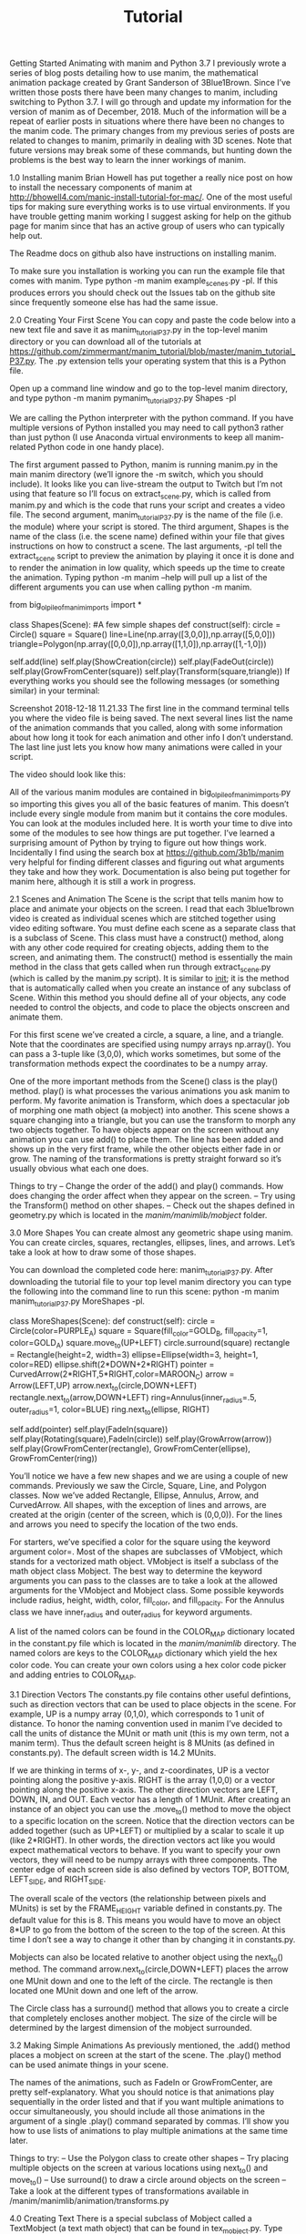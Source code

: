 #+TITLE: Tutorial

Getting Started Animating with manim and Python 3.7
I previously wrote a series of blog posts detailing how to use manim, the mathematical animation package created by Grant Sanderson of 3Blue1Brown. Since I’ve written those posts there have been many changes to manim, including switching to Python 3.7. I will go through and update my information for the version of manim as of December, 2018. Much of the information will be a repeat of earlier posts in situations where there have been no changes to the manim code. The primary changes from my previous series of posts are related to changes to manim, primarily in dealing with 3D scenes. Note that future versions may break some of these commands, but hunting down the problems is the best way to learn the inner workings of manim.

1.0 Installing manim
Brian Howell has put together a really nice post on how to install the necessary components of manim at http://bhowell4.com/manic-install-tutorial-for-mac/.   One of the most useful tips for making sure everything works is to use virtual environments.  If you have trouble getting manim working I suggest asking for help on the github page for manim since that has an active group of users who can typically help out.

The Readme docs on github also have instructions on installing manim.

To make sure you installation is working you can run the example file that comes with manim.  Type python -m manim example_scenes.py -pl.  If this produces errors you should check out the Issues tab on the github site since frequently someone else has had the same issue.

2.0 Creating Your First Scene
You can copy and paste the code below into a new text file and save it as manim_tutorial_P37.py in the top-level manim directory or you can download all of the tutorials at https://github.com/zimmermant/manim_tutorial/blob/master/manim_tutorial_P37.py. The .py extension tells your operating system that this is a Python file.

Open up a  command line window and go to the top-level manim directory, and type python -m manim pymanim_tutorial_P37.py Shapes -pl

We are calling the Python interpreter with the python command.  If you have multiple versions of Python installed you may need to call python3 rather than just python (I use Anaconda virtual environments to keep all manim-related Python code in one handy place).

The first argument passed to Python, manim is running manim.py in the main manim directory (we’ll ignore the -m switch, which you should include). It looks like you can live-stream the output to Twitch but I’m not using that feature so I’ll focus on extract_scene.py, which is called from manim.py and which is the code that runs your script and creates a video file. The second argument, manim_tutorial_P37.py is the name of the file (i.e. the module) where your script is stored. The third argument, Shapes is the name of the class (i.e. the scene name) defined within your file that gives instructions on how to construct a scene. The last arguments, -pl tell the extract_scene script to preview the animation by playing it once it is done and to render the animation in low quality, which speeds up the time to create the animation. Typing python -m manim --help will pull up a list of the different arguments you can use when calling python -m manim.

from big_ol_pile_of_manim_imports import *

class Shapes(Scene):
    #A few simple shapes
    def construct(self):
        circle = Circle()
        square = Square()
        line=Line(np.array([3,0,0]),np.array([5,0,0]))
        triangle=Polygon(np.array([0,0,0]),np.array([1,1,0]),np.array([1,-1,0]))

        self.add(line)
        self.play(ShowCreation(circle))
        self.play(FadeOut(circle))
        self.play(GrowFromCenter(square))
        self.play(Transform(square,triangle))
If everything works you should see the following messages (or something similar) in your terminal:

Screenshot 2018-12-18 11.21.33
The first line in the command terminal tells you where the video file is being saved. The next several lines list the name of the animation commands that you called, along with some information about how long it took for each animation and other info I don’t understand. The last line just lets you know how many animations were called in your script.

The video should look like this:


All of the various manim modules are contained in big_ol_pile_of_manim_imports.py so importing this gives you all of the basic features of manim. This doesn’t include every single module from manim but it contains the core modules. You can look at the modules included here. It is worth your time to dive into some of the modules to see how things are put together. I’ve learned a surprising amount of Python by trying to figure out how things work. Incidentally I find using the search box at https://github.com/3b1b/manim very helpful for finding different classes and figuring out what arguments they take and how they work. Documentation is also being put together for manim here, although it is still a work in progress.

2.1 Scenes and Animation
The Scene is the script that tells manim how to place and animate your objects on the screen. I read that each 3blue1brown video is created as individual scenes which are stitched together using video editing software. You must define each scene as a separate class that is a subclass of Scene. This class must have a construct() method, along with any other code required for creating objects, adding them to the screen, and animating them. The construct() method is essentially the main method in the class that gets called when run through extract_scene.py (which is called by the manim.py script). It is similar to __init__; it is the method that is automatically called when you create an instance of any subclass of Scene. Within this method you should define all of your objects, any code needed to control the objects, and code to place the objects onscreen and animate them.

For this first scene we’ve created a circle, a square, a line, and a triangle. Note that the coordinates are specified using numpy arrays np.array(). You can pass a 3-tuple like (3,0,0), which works sometimes, but some of the transformation methods expect the coordinates to be a numpy array.

One of the more important methods from the Scene() class is the play() method. play() is what processes the various animations you ask manim to perform. My favorite animation is Transform, which does a spectacular job of morphing one math object (a mobject) into another. This scene shows a square changing into a triangle, but you can use the transform to morph any two objects together. To have objects appear on the screen without any animation you can use add() to place them. The line has been added and shows up in the very first frame, while the other objects either fade in or grow. The naming of the transformations is pretty straight forward so it’s usually obvious what each one does.

Things to try
– Change the order of the add() and play() commands. How does changing the order affect when they appear on the screen.
– Try using the Transform() method on other shapes.
– Check out the shapes defined in geometry.py which is located in the /manim/manimlib/mobject/ folder.

3.0 More Shapes
You can create almost any geometric shape using manim. You can create circles, squares, rectangles, ellipses, lines, and arrows. Let’s take a look at how to draw some of those shapes.

You can download the completed code here: manim_tutorial_P37.py. After downloading the tutorial file to your top level manim directory you can type the following into the command line to run this scene: python -m manim manim_tutorial_P37.py MoreShapes -pl.

class MoreShapes(Scene):
    def construct(self):
        circle = Circle(color=PURPLE_A)
        square = Square(fill_color=GOLD_B, fill_opacity=1, color=GOLD_A)
        square.move_to(UP+LEFT)
        circle.surround(square)
        rectangle = Rectangle(height=2, width=3)
        ellipse=Ellipse(width=3, height=1, color=RED)
        ellipse.shift(2*DOWN+2*RIGHT)
        pointer = CurvedArrow(2*RIGHT,5*RIGHT,color=MAROON_C)
        arrow = Arrow(LEFT,UP)
        arrow.next_to(circle,DOWN+LEFT)
        rectangle.next_to(arrow,DOWN+LEFT)
        ring=Annulus(inner_radius=.5, outer_radius=1, color=BLUE)
        ring.next_to(ellipse, RIGHT)

        self.add(pointer)
        self.play(FadeIn(square))
        self.play(Rotating(square),FadeIn(circle))
        self.play(GrowArrow(arrow))
        self.play(GrowFromCenter(rectangle), GrowFromCenter(ellipse), GrowFromCenter(ring))

You’ll notice we have a few new shapes and we are using a couple of new commands. Previously we saw the Circle, Square, Line, and Polygon classes. Now we’ve added Rectangle, Ellipse, Annulus, Arrow, and CurvedArrow. All shapes, with the exception of lines and arrows, are created at the origin (center of the screen, which is (0,0,0)). For the lines and arrows you need to specify the location of the two ends.

For starters, we’ve specified a color for the square using the keyword argument color=. Most of the shapes are subclasses of VMobject, which stands for a vectorized math object. VMobject is itself a subclass of the math object class Mobject. The best way to determine the keyword arguments you can pass to the classes are to take a look at the allowed arguments for the VMobject and Mobject class. Some possible keywords include radius, height, width, color, fill_color, and fill_opacity. For the Annulus class we have inner_radius and outer_radius for keyword arguments.

A list of the named colors can be found in the COLOR_MAP dictionary located in the constant.py file which is located in the /manim/manimlib/ directory. The named colors are keys to the COLOR_MAP dictionary which yield the hex color code. You can create your own colors using a hex color code picker and adding entries to COLOR_MAP.

3.1 Direction Vectors
The constants.py file contains other useful defintions, such as direction vectors that can be used to place objects in the scene. For example, UP is a numpy array (0,1,0), which corresponds to 1 unit of distance. To honor the naming convention used in manim I’ve decided to call the units of distance the MUnit or math unit (this is my own term, not a manim term). Thus the default screen height is 8 MUnits (as defined in constants.py). The default screen width is 14.2 MUnits.

If we are thinking in terms of x-, y-, and z-coordinates, UP is a vector pointing along the positive y-axis. RIGHT is the array (1,0,0) or a vector pointing along the positive x-axis. The other direction vectors are LEFT, DOWN, IN, and OUT. Each vector has a length of 1 MUnit. After creating an instance of an object you can use the .move_to() method to move the object to a specific location on the screen. Notice that the direction vectors can be added together (such as UP+LEFT) or multiplied by a scalar to scale it up (like 2*RIGHT). In other words, the direction vectors act like you would expect mathematical vectors to behave. If you want to specify your own vectors, they will need to be numpy arrays with three components. The center edge of each screen side is also defined by vectors TOP, BOTTOM, LEFT_SIDE, and RIGHT_SIDE.

The overall scale of the vectors (the relationship between pixels and MUnits) is set by the FRAME_HEIGHT variable defined in constants.py. The default value for this is 8. This means you would have to move an object 8*UP to go from the bottom of the screen to the top of the screen. At this time I don’t see a way to change it other than by changing it in constants.py.

Mobjects can also be located relative to another object using the next_to() method. The command arrow.next_to(circle,DOWN+LEFT) places the arrow one MUnit down and one to the left of the circle. The rectangle is then located one MUnit down and one left of the arrow.

The Circle class has a surround() method that allows you to create a circle that completely encloses another mobject. The size of the circle will be determined by the largest dimension of the mobject surrounded.

3.2 Making Simple Animations
As previously mentioned, the .add() method places a mobject on screen at the start of the scene. The .play() method can be used animate things in your scene.

The names of the animations, such as FadeIn or GrowFromCenter, are pretty self-explanatory. What you should notice is that animations play sequentially in the order listed and that if you want multiple animations to occur simultaneously, you should include all those animations in the argument of a single .play() command separated by commas. I’ll show you how to use lists of animations to play multiple animations at the same time later.

Things to try:
– Use the Polygon class to create other shapes
– Try placing multiple objects on the screen at various locations using next_to() and move_to()
– Use surround() to draw a circle around objects on the screen
– Take a look at the different types of transformations available in /manim/manimlib/animation/transforms.py

4.0 Creating Text
There is a special subclass of Mobject called a TextMobject (a text math object) that can be found in tex_mobject.py. Type python -m manim manim_tutorial_P37.py AddingText -pl at the command line. Note that the text looks really fuzzy because we are rending the animations at low quality to speed things up. With a small file like this you could render it at full resolution without taking too much time. To do this, replace -pl with -p (leaving off the low resolution tag).

class AddingText(Scene):
    #Adding text on the screen
    def construct(self):
        my_first_text=TextMobject("Writing with manim is fun")
        second_line=TextMobject("and easy to do!")
        second_line.next_to(my_first_text,DOWN)
        third_line=TextMobject("for me and you!")
        third_line.next_to(my_first_text,DOWN)

        self.add(my_first_text, second_line)
        self.wait(2)
        self.play(Transform(second_line,third_line))
        self.wait(2)
        second_line.shift(3*DOWN)
        self.play(ApplyMethod(my_first_text.shift,3*UP))

To create a textmobject you must pass it a valid string as an argument. Text rendering is based on Latex so you can use many Latex typesetting features; I’ll get into that later. As a subclass of Mobjects, any method such as move_to(), shift(), and next_to() can be used with textmobjects.

The wait() method will prevent the next command for the scene from being executed for the desired number of seconds. The default time is 1 second so calling self.wait() will wait 1 second before executing the next command in your script.

You should notice that, during the animation, the second line jumps down while the top line gently glides up. This has to do with the fact that we applied the shift() method to the second line but we created an animation of the shift to the first line. When animating a mobject() method (like shift(), next_to() or move_to()), the ApplyMethod() animation is needed inside of a play() command. The shift() method by itself moves the mobject while using ApplyMethod() will animate the motion between the starting and ending points. Notice the arguments of ApplyMethod() is a pointer to the method (in this case my_first_text.shift without any parentheses) followed by a comma and then the what you would normally include as the argument to the shift() method. In other words, ApplyMethod(my_first_text.shift,3*UP) will create an animation of shifting my_first_text three MUnits up.

4.1 Changing Text
Try running the AddMoreText scene.

class AddingMoreText(Scene):
    #Playing around with text properties
    def construct(self):
        quote = TextMobject("Imagination is more important than knowledge")
        quote.set_color(RED)
        quote.to_edge(UP)
        quote2 = TextMobject("A person who never made a mistake never tried anything new")
        quote2.set_color(YELLOW)
        author=TextMobject("-Albert Einstein")
        author.scale(0.75)
        author.next_to(quote.get_corner(DOWN+RIGHT),DOWN)

        self.add(quote)
        self.add(author)
        self.wait(2)
        self.play(Transform(quote,quote2),
        ApplyMethod(author.move_to,quote2.get_corner(DOWN+RIGHT)+DOWN+2*LEFT))

        self.play(ApplyMethod(author.scale,1.5))
        author.match_color(quote2)
        self.play(FadeOut(quote))
Here we see how to change the color of text using set_color(). This uses the same colors discussed in relation to drawing geometric shapes, many of which are defined in the COLOR_MAP dictionary in constants.py. In addition to setting the color, you can also match the color to another object. In the second to last line of code above we use match_color() to change the color of the author to match quote2.

You can change the size of text using scale(). This method scales the mobject up by the numerical factor given. Thus scale(2) will double the size of a mobject while scale(0.3) will shrink the mobject down to 30% of its current size.

You can align mobjects with the center of the edge of the screen by telling to_edge() whether you want the object to be UP, DOWN, LEFT, or RIGHT. You can also use to_corner(), in which case you need to combine two directions such as UP+LEFT to indicate the corner.

Each mobject has a bounding box that indicates the outermost edges of the mobject and you can get the coordinates of the corners of this bounding box using get_corner() and specifying a direction. Thus get_corner(DOWN+LEFT) will return the location of the lower left corner of a mobject. In our example we find the lower right corner of quote and place the author one unit down from that point. Later we move the author down and slightly left of quote2.

An important thing to note is that the Transform() animation still leaves the mobject quote on the screen but has just changed its display text and properties to be those of quote2. This is why FadeOut() refers to quote and not quote2. However, the corner of quote is where it was originally, which is why we have to find the corner of quote2 to move author to the correct location. Keep in mind that when you use Tranform, properties of the mobects involved might not be what you think they are so user beware.

Another useful piece of information is that the scale() method changes the size of the objects as it currently is.  In other words, using scale(.5) followed by scale(.25) results in an object that is

0.5*0.25 = 0.125
times the original size and not

0.25
as you might think.

Things to try:
– Compare using .shift(), next_to(), and move_to() to applying them with the ApplyMethod() method
– Try using the to_corner() method
– Check out COLOR_MAP in the constants.py file and change the color of the text

4.2 Rotating and Highlighting Text
The following code will demonstrate how to rotate text and give it some pizzazz. Go ahead and run python -m manim manim_tutorial_P37.py RotateAndHighlight -p

class RotateAndHighlight(Scene):
    #Rotation of text and highlighting with surrounding geometries
    def construct(self):
        square=Square(side_length=5,fill_color=YELLOW, fill_opacity=1)
        label=TextMobject("Text at an angle")
        label.bg=BackgroundRectangle(label,fill_opacity=1)
        label_group=VGroup(label.bg,label)  #Order matters
        label_group.rotate(TAU/8)
        label2=TextMobject("Boxed text",color=BLACK)
        label2.bg=SurroundingRectangle(label2,color=BLUE,fill_color=RED, fill_opacity=.5)
        label2_group=VGroup(label2,label2.bg)
        label2_group.next_to(label_group,DOWN)
        label3=TextMobject("Rainbow")
        label3.scale(2)
        label3.set_color_by_gradient(RED, ORANGE, YELLOW, GREEN, BLUE, PURPLE)
        label3.to_edge(DOWN)

        self.add(square)
        self.play(FadeIn(label_group))
        self.play(FadeIn(label2_group))
        self.play(FadeIn(label3))

We’ve added a square in the background to show what BackgroundRectangle does. Note that the opacity of the fill color defaults to zero so if you don’t define the fill_opacity you only see the edges of the square. To create a background rectangle you need to specify the textmobject to apply this method to, as well as the opacity. You can’t change the color background to anything but black.

The VGroup class allows you to combine multiple mobjects into a single vectorized math object. This allows you to apply any VMobject methods to the all elements of the group. You are still able change properties of the original mobjects after they are added to a group. In other words, the original mobjects are not destroyed, the vmobject is just a higher level grouping of the mobjects. By grouping the text and the background rectangle we can then use rotate() to change the orientation of both objects together. Note that TAU is equal to

2 \pi
(see the Tau Manifesto, which makes some interesting points).

The next_to() method can be thought of as a shift relative to some other object so label2_group.next_to(label_group,DOWN) places label2_group shifted down one unit from label1_group (remember that the unit of distance is set by the FRAME_HEIGHT variable in constants.py and the default screen height is 8 units).

You can create a a color gradient using set_color_by_gradient(). Pass the method any number of colors, separated by commas.

Things to play with
– Try changing the fill opacity for both the square and the background rectangle
– Try rotating the background rectangle separately from the the text
– Change the color of label2 to see how it affects the readability of the text
– Change the colors of “Rainbow”
– Place the “Rainbow” text on a different edge of the screen.

5.0 Mathematical Equations
A math animation package wouldn’t be much use if you couldn’t include nice looking equations. The best way I know of to typeset equations is using LaTeX (

\LaTeX
) , which manim makes use of. If you’d like to learn more about typesetting with LaTeX I’d recommend the tutorials at ShareLaTeX for a basic intro, but you don’t need to know much about LaTeX to use manim. You can find a list of commonly used symbols here, which is about all you need to know for manim.

Use manim to run the following scene from the tutorial file to see the following scene:

class BasicEquations(Scene):
    #A short script showing how to use Latex commands
    def construct(self):
        eq1=TextMobject("$\\vec{X}_0 \\cdot \\vec{Y}_1 = 3$")
        eq1.shift(2*UP)
        eq2=TexMobject(r"\vec{F}_{net} = \sum_i \vec{F}_i")
        eq2.shift(2*DOWN)

        self.play(Write(eq1))
        self.play(Write(eq2))

In LaTeX you normally enclose an equation with dollar signs $$ to denote an equation and that works here as well. The main difference is that, due to how manim parses the text, an extra backslash must be included in front of all LaTeX commands. For instance Greek letters can be created in LaTeX by typing out the name of the letter preceded by a backslash; lower case alpha

\alpha
would be $\alpha$, the angle theta

\theta
would be $\theta$. In manim, however, a double backslash is needed so

\alpha
would be $\\alpha$ and

\theta
would be written as $\\theta$.

David Bieber pointed out in a comment that you can use the raw string literal flag in front of the quote symbol, which removes the need for the double-slashes before Latex symbols. Instead of typing out eq2=TexMobject("\\vec{F}_{net} = \\sum_i \\vec{F}_i") you can put the letter r in front of the opening quotes and remove the double-slashes so eq2=TexMobject(r"\vec{F}_{net} = \sum_i \vec{F}_i"). This makes the code more readable and makes it much easier for those of us who normally type Latex. Going forward I will use the raw tag r rather than double-slashes.

You can place a vector arrow over a variable such as

\vec{A}
using \vec{A} (remember you either need to use double-slashes or use the raw string literal tag r). Whatever you place inside the brackets will show up on screen with an arrow over it. Subscripts are denoted by the underscore so

\vec{X}_0
would be written as $\vec{X}_0$. If the subscript consists of more than a single character you can enclose the subscript in brackets. Thus

\vec{F}_{net}
in manim would be $\vec{F}_{net}$.

It can get tedious having to always include the dollar signs so the TexMobject class (which is different than a TextMobject – notice the missing ‘t’ in the middle of the class name) assumes all strings are Latex strings. TEX (

\TeX
) is the typesetting language that LaTeX is based on so I assume TexMobject is named for TEX. The main difference between TextMobject() and TexMobject is the text math object assumes everything is plain text unless you specify an equation with dollar signs while the Tex math object assumes everything is an equation unless you specify something is plain text using \\text{}.

When mobjects of any sort are created the default position seems to be the center of the screen. Once created you can use shift() or move_to() to change the location of the mobjects. For this example above I’ve moved the equations either two MUnits up or two MUnits down (remember that the MUnit or math unit is what I call the measure of length inside manim). Since the screen height is set to a default of 8 MUnits, a 2 MUnit shift corresponds to about a quarter of the screen height.

The Write() method, which is a sublcass of ShowCreation(), takes a TextMobject or TexMobject and animates writing the text on the screen. You can also pass a string to Write() and it will create the TextMobject for you. Write() needs to be inside of play() in order to animate it.

5.1 Coloring Equations
class ColoringEquations(Scene):
    #Grouping and coloring parts of equations
    def construct(self):
        line1=TexMobject(r"\text{The vector } \vec{F}_{net} \text{ is the net }",r"\text{force }",r"\text{on object of mass }")
        line1.set_color_by_tex("force", BLUE)
        line2=TexMobject("m", "\\text{ and acceleration }", "\\vec{a}", ".  ")
        line2.set_color_by_tex_to_color_map({
            "m": YELLOW,
            "{a}": RED
        })
        sentence=VGroup(line1,line2)
        sentence.arrange_submobjects(DOWN, buff=MED_LARGE_BUFF)
        self.play(Write(sentence))

For this example we have broken our text into blocks of plain text and equations. This allows us to color parts of the text or equations using either set_color_by_tex() or set_color_by_tex_to_color_map(). For example, the reason the first sentence is broken up into three parts is so the word force can be colored blue. As far as I can tell there isn’t an easy way in manim to make changes to part of a string. While you could use slicing of a string, I’m following the convention that Grant Sanderson uses and breaking up text into a list of strings.

The set_color_by_tex() method takes the individual string you want colors and the color as arguments. It looks like you only have to specify part of a string to match but the entire string gets colored. For instance, if we type in line1.set_color_by_tex("F",BLUE), the only place a capital F occurs is in the force variable so the first part of this line is blue. If instead we try line1.set_color_by_tex("e",BLUE), the letter e appears in several places in line1 so the entire line ends up blue. If you want to change the color of multiple elements within a list of texmobjects you can use set_color_by_tex_to_color_map() and a dictionary. The key for the dictionary should be the text we want colored (or a unique part of the string) and the value should be the desired color.

Notice that, since we are using a texmobject and not a textmobject, we have to enclose plain text in the LaTeX command \\text{}. If you don’t do this the text is assumed to be part of an equation so the font and spacing are of the text looks funny. Thus “the net force on object of mass” would look like

the net force on object of mass
. The equation environment doesn’t recognize spaces between words, uses a different font, and spaces the letters differently than normal text.

By grouping the two lines together with VGroup(), we can use the arrange_submobjects() method to space out the two lines. The first argument is the direction you want the objects spaced out and buff is the buffer distance between the mobjects. There are several default buffer distances defined in constants.py but you can also a single number. The smallest default buffer is SMALL_BUFF=0.1 and the largest is LARGE_BUFF=1. Although I didn’t dive into the code, I think the way the buffers work is as a multiplicative factor of one of the main directional vectors (e.g. UP, DOWN, LEFT, RIGHT) so that specifying SMALL_BUFF and LEFT would be equivalent to

0.1*(-1,0,0) = (-0.1,0,0)
.

Things to try:
– Create your own equations using the symbols here.
– Try changing the colors of different parts of the equations
– Use set_color_by_tex and match only a part of a full string to see how the entire string is changed
– Write out a sentence as a single string and then use slicing to create texmobjects

6.0 Aligning Text and Using Braces
Let’s look at how to use braces to visually group equations or text together but also how to align text elements. We will first write a program to align elements of two equations but in a somewhat clunky fashion; this is not the most elegant way to accomplish this task. After looking at this first version we will rewrite the code in a more concise fashion that lines everything up even better.

You can find the following code in the manim tutorial file.

class UsingBraces(Scene):
    #Using braces to group text together
    def construct(self):
        eq1A = TextMobject("4x + 3y")
        eq1B = TextMobject("=")
        eq1C = TextMobject("0")
        eq2A = TextMobject("5x -2y")
        eq2B = TextMobject("=")
        eq2C = TextMobject("3")
        eq1B.next_to(eq1A,RIGHT)
        eq1C.next_to(eq1B,RIGHT)
        eq2A.shift(DOWN)
        eq2B.shift(DOWN)
        eq2C.shift(DOWN)
        eq2A.align_to(eq1A,LEFT)
        eq2B.align_to(eq1B,LEFT)
        eq2C.align_to(eq1C,LEFT)

        eq_group=VGroup(eq1A,eq2A)
        braces=Brace(eq_group,LEFT)
        eq_text = braces.get_text("A pair of equations")

        self.add(eq1A, eq1B, eq1C)
        self.add(eq2A, eq2B, eq2C)
        self.play(GrowFromCenter(braces),Write(eq_text))
To line up parts of the equations on screen we use next_to() and align_to(). For this example we’ve broken the equation into smaller parts and then used next_to() to place the subparts of each equation next to each other and then align_to() to line up the left side of each part of the equation. You can also use UP, DOWN, and RIGHT to align different edges of the mobjects.

We’ve also added a brace to show how to visually group a set of equations. In order to use the braces we must use VGroup() to combine the equations. When we instantiate the braces the first argument is the group and the second argument is where the braces are located relative to the grouping. You can set the text next to the braces using get_text() (this is a little confusing naming because you are setting the text, not getting it). This method does not draw the text on the screen, it is only used to set the location of the text relative to the braces so you will still need to add the text to the screen.

class UsingBracesConcise(Scene):
    #A more concise block of code with all columns aligned
    def construct(self):
        eq1_text=["4","x","+","3","y","=","0"]
        eq2_text=["5","x","-","2","y","=","3"]
        eq1_mob=TexMobject(*eq1_text)
        eq2_mob=TexMobject(*eq2_text)
        eq1_mob.set_color_by_tex_to_color_map({
            "x":RED_B,
            "y":GREEN_C
            })
        eq2_mob.set_color_by_tex_to_color_map({
            "x":RED_B,
            "y":GREEN_C
            })
        for i,item in enumerate(eq2_mob):
            item.align_to(eq1_mob[i],LEFT)
        eq1=VGroup(*eq1_mob)
        eq2=VGroup(*eq2_mob)
        eq2.shift(DOWN)
        eq_group=VGroup(eq1,eq2)
        braces=Brace(eq_group,LEFT)
        eq_text = braces.get_text("A pair of equations")

        self.play(Write(eq1),Write(eq2))
        self.play(GrowFromCenter(braces),Write(eq_text))

Here is a (somewhat) more concise version of the previous code. Each equation is written out as a list with each part of the equation as a separate string. This allows more control over the vertical alignment of the parts of the two equations. Inside the for loop we use align_to() to line up the left edge of the elements in eq1 and eq2.

Notice that when creating the texmobjects that we passed the variable name of the list with an asterisk in front of it eq1_mob=TexMobject(*eq1_text). The asterisk is a Python command to unpack the list and treat the argument as a comma-separated list. Thus eq1_mob=TexMobject(*eq1_text) is identical to eq1_mob=TexMobject("4","x","+","3","y","=","0").

Things to try:
– Arrange the equations on the screen
– Add some shapes around your equations.

7.0 Graphing Functions
The easiest way to plot functions is to base your scene class on the GraphScene(). The scene creates a set of axes and has methods for creating graphs. One thing that confused me a little at first is that the axes belong to your scene class so you will need to use self to access the methods related to the axes. This caused me a few issues when I started out.

We will start off by looking at how to create the axes and graphs but we will come back to look at the CONFIG{} dictionary, which is used frequently in manim for initializing many of the class variables.

class PlotFunctions(GraphScene):
    CONFIG = {
        "x_min" : -10,
        "x_max" : 10.3,
        "y_min" : -1.5,
        "y_max" : 1.5,
        "graph_origin" : ORIGIN ,
        "function_color" : RED ,
        "axes_color" : GREEN,
        "x_labeled_nums" :range(-10,12,2),
    }
    def construct(self):
        self.setup_axes(animate=True)
        func_graph=self.get_graph(self.func_to_graph,self.function_color)
        func_graph2=self.get_graph(self.func_to_graph2)
        vert_line = self.get_vertical_line_to_graph(TAU,func_graph,color=YELLOW)
        graph_lab = self.get_graph_label(func_graph, label = "\\cos(x)")
        graph_lab2=self.get_graph_label(func_graph2,label = "\\sin(x)", x_val=-10, direction=UP/2)
        two_pi = TexMobject("x = 2 \\pi")
        label_coord = self.input_to_graph_point(TAU,func_graph)
        two_pi.next_to(label_coord,RIGHT+UP)

        self.play(ShowCreation(func_graph),ShowCreation(func_graph2))
        self.play(ShowCreation(vert_line), ShowCreation(graph_lab), ShowCreation(graph_lab2),ShowCreation(two_pi))

    def func_to_graph(self,x):
        return np.cos(x)

    def func_to_graph2(self,x):
        return np.sin(x)

Under the construct method, the first line is self.setup_axes() which will create a set of axes on screen. With the exception of whether the creation is animated or not, all other variables for the axes are set using CONFIG{}, which I’ll explain in a bit. The default values for the GraphScene() (which are located in graph_scene.py) are shown below:

CONFIG = {
    "x_min": -1,
    "x_max": 10,
    "x_axis_width": 9,
    "x_tick_frequency": 1,
    "x_leftmost_tick": None, # Change if different from x_min
    "x_labeled_nums": None,
    "x_axis_label": "$x$",
    "y_min": -1,
    "y_max": 10,
    "y_axis_height": 6,
    "y_tick_frequency": 1,
    "y_bottom_tick": None, # Change if different from y_min
    "y_labeled_nums": None,
    "y_axis_label": "$y$",
    "axes_color": GREY,
    "graph_origin": 2.5 * DOWN + 4 * LEFT,
    "exclude_zero_label": True,
    "num_graph_anchor_points": 25,
    "default_graph_colors": [BLUE, GREEN, YELLOW],
    "default_derivative_color": GREEN,
    "default_input_color": YELLOW,
    "default_riemann_start_color": BLUE,
    "default_riemann_end_color": GREEN,
    "area_opacity": 0.8,
    "num_rects": 50,
}
With our example we have changed x_min, x_max, y_min, y_max, graph_origin, axes_color, and x_labeled_num. The values assigned in our class take priority over values set by the parent class. Every value that we don’t change is automatically assigned the value defined in the parent class. The x_labeled_num property takes a list of numbers for labels along the x-axis. We’ve used range(-10,12,2) to generate a list of values from -10 to +10 in steps of 2. One issue I’ve noted with the y-axis is that setting the min values along either axis to numbers that are not integer multiples of 0.5 results in the tick marks along that axis not being symmetric about zero (e.g. try y_min = -1.2). I’m not sure what that is about but it isn’t a problem if you stick to integer multiples of 0.5 you don’t have any problems.

Once you have the axes set up you can use self.get_graph() to graph a function. The argument of get_graph() needs to be a pointer to a function, rather than a call to the function itself. In other words, since one of my functions is func_to_graph() I should use self.get_graph(func_to_graph) without any parentheses after func_to_graph.

Rather than defining separate functions for graphing we could use lambda functions. For example, if I define self.func = lambda x: np.cos(x) and then use self.get_graph(self.func) I will get the same result.

With get_graph() you do need to explicitly pass arguments rather than using CONFIG{}. The possible arguments, in addition to the function to graph, are color, x_min, and x_max. If you don’t specify a color GraphScene will cylce through BLUE, GREEN, and YELLOW for successive graphs. Since I didn’t specify a color for my second graph it was automatically assigned the first color, BLUE.

There is a handy method to draw a vertical line from the x-axis to the graph called get_vertical_line_to_graph(). I love that the method naming convention is descriptive enough that you can see what each method does at a glance. Good job, Grant! The arguments for get_vertical_line_to_graph() are the x-value where you want the line and the particular graph you want the line drawn to. Note that get_vertical_line_to_graph() is a method of the GraphScene and not the graph or axes so it is called with self.get_vertical_line_to_graph().

You can label graphs using get_graph_label() to set the text associated with the graph. This is similar to the get_text() method of the Braces() class in that it creates a texmobject at a specific location but does not draw it on the screen; you need to add or play to show the label. The arguments for get_graph_label() are the particular graph you want to add a label to and the text for the label. If you don’t specify an x-value and/or direction the label is placed at the end of the graph. The direction specifies where, relative to the x_value you want the label placed.

There are several other methods associated with the GraphScene() that are worth looking at, but I found the input_to_graph_point() to be very helpful. By specifying an x-value on the graph, this method will return the coordinate on the screen where that graph point lies. This is handy if you want to place some text or other mobject to call out a particular point on a graph.

7.1 The CONFIG{} Dictionary
Whenever a scene or mobject are created a method called digest_config() gets called. This method starts with the class you defined and looks for a dictionary called self.CONFIG and compiles a list of all entries in the dictionary. It then goes to the parent class and looks for self.CONFIG there and adds those entries. If the method comes across keys that have already been found, it ignores the values from the parent class. digest_config() keeps traveling up the hierarchy to the top parent class, with is Container(). Each entry in this dictionary is then assigned a class variable based on the key and value. Thus the dictionary entry "x_min" : -1 becomes self.x_min = -1 and so on. Each dictionary entry becomes a class variable that can be accessed by the methods within the class. Understanding all of the CONFIG{} entries for a class is crucial to getting the most out of manim. For example, GraphScene() has the following CONFIG{} entries:

class GraphScene(Scene):
    CONFIG = {
        "x_min": -1,
        "x_max": 10,
        "x_axis_width": 9,
        "x_tick_frequency": 1,
        "x_leftmost_tick": None, # Change if different from x_min
        "x_labeled_nums": None,
        "x_axis_label": "$x$",
        "y_min": -1,
        "y_max": 10,
        "y_axis_height": 6,
        "y_tick_frequency": 1,
        "y_bottom_tick": None, # Change if different from y_min
        "y_labeled_nums": None,
        "y_axis_label": "$y$",
        "axes_color": GREY,
        "graph_origin": 2.5 * DOWN + 4 * LEFT,
        "exclude_zero_label": True,
        "num_graph_anchor_points": 25,
        "default_graph_colors": [BLUE, GREEN, YELLOW],
        "default_derivative_color": GREEN,
        "default_input_color": YELLOW,
        "default_riemann_start_color": BLUE,
        "default_riemann_end_color": GREEN,
        "area_opacity": 0.8,
        "num_rects": 50,
    }
The parent class for GraphScene() (found in the scene.py file) has the following dictionary:

class Scene(Container):
    CONFIG = {
        "camera_class": Camera,
        "camera_config": {},
        "frame_duration": LOW_QUALITY_FRAME_DURATION,
        "construct_args": [],
        "skip_animations": False,
        "ignore_waits": False,
        "write_to_movie": False,
        "save_frames": False,
        "save_pngs": False,
        "pngs_mode": "RGBA",
        "movie_file_extension": ".mp4",
        "name": None,
        "always_continually_update": False,
        "random_seed": 0,
        "start_at_animation_number": None,
        "end_at_animation_number": None,
        "livestreaming": False,
        "to_twitch": False,
        "twitch_key": None,
    }
Container(), the parent to Scene as well as Mobject, has no CONFIG{} entries.

When talking about mobjects, the list of CONFIG{} entries can get a little long. I won’t go into those right now but it is worth you time to take a look at the hierarchy of some of the mobject subclasses to see what all the properties you can control are.

8.0 More Graphing
Let’s take a deeper dive into some of the graphing features in manim.

class ExampleApproximation(GraphScene):
    CONFIG = {
        "function" : lambda x : np.cos(x),
        "function_color" : BLUE,
        "taylor" : [lambda x: 1, lambda x: 1-x**2/2, lambda x: 1-x**2/math.factorial(2)+x**4/math.factorial(4), lambda x: 1-x**2/2+x**4/math.factorial(4)-x**6/math.factorial(6),
        lambda x: 1-x**2/math.factorial(2)+x**4/math.factorial(4)-x**6/math.factorial(6)+x**8/math.factorial(8), lambda x: 1-x**2/math.factorial(2)+x**4/math.factorial(4)-x**6/math.factorial(6)+x**8/math.factorial(8) - x**10/math.factorial(10)],
        "center_point" : 0,
        "approximation_color" : GREEN,
        "x_min" : -10,
        "x_max" : 10,
        "y_min" : -1,
        "y_max" : 1,
        "graph_origin" : ORIGIN ,
        "x_labeled_nums" :range(-10,12,2),

    }
    def construct(self):
        self.setup_axes(animate=True)
        func_graph = self.get_graph(
            self.function,
            self.function_color,
        )
        approx_graphs = [
            self.get_graph(
                f,
                self.approximation_color
            )
            for f in self.taylor
        ]

        term_num = [
            TexMobject("n = " + str(n),aligned_edge=TOP)
            for n in range(0,8)]
        #[t.to_edge(BOTTOM,buff=SMALL_BUFF) for t in term_num]


        #term = TexMobject("")
        #term.to_edge(BOTTOM,buff=SMALL_BUFF)
        term = VectorizedPoint(3*DOWN)

        approx_graph = VectorizedPoint(
            self.input_to_graph_point(self.center_point, func_graph)
        )

        self.play(
            ShowCreation(func_graph),
        )
        for n,graph in enumerate(approx_graphs):
            self.play(
                Transform(approx_graph, graph, run_time = 2),
                Transform(term,term_num[n])
            )
            self.wait()

I wanted to demonstrate how adding higher terms in a Taylor expansion results in better and better agreement with a function. This is similar to what
shinigamiphoenix posted here.

The functions to plot are defined as lambda functions in the CONFIG{} dictionary. As previously mentioned, manim processes all elements in CONFIG{} and turns the dictionary entries into class variables with the key as the variable name. Thus "function" can be accessed within my class by calling self.function and "taylor" can be called with self.taylor. If you aren’t familiar with lambda functions, check out this post at Python Conquers the Universe.

We create a list of graphs using get_graph() and a list comprehension. You can find a nice tutorial on list comprehensions over at datacamp.com. It was only after reading this tutorial that I made the connection between list comprehensions and mathematical notation for definitions of sets (e.g. the set of positive real numbers is {

x | x \in
  R and

x > 0
} or the set of even numbers which is {

x | x \in
  I and

x\ mod(2) = 0
}), which made list comprehensions click for me. For each item in the list self.taylor, a graph is created with color self.approximation_color. We also created a list of TexMobjects to indicate which order of terms are included from the Taylor expansion using a list comprehension.

Since we are going to do successive transformations from a list, it helps to have a blank placeholder on the screen. term and approx_graph are VectorizedPoint instances, which are mobjects that don’t display anything on screen. This way we can put the placeholders on the screen without anything appearing, and then transform those mobjects into either the graph or the TexMobjects.

The enumerate() command is a useful tool that iterates over a list and also returns the index of the item returned. Thus for n,graph in enumerate(approx_graphs) returns the index between 0 and 4 as n, and the element within the list as graph. This is used to display the corresponding item from term_num with each graph.

9.0 Vector Fields
Before diving into draw a vector field, we should set up a Cartesian axes using NumberPlane(). This gives you two axes and an underlying grid. The CONFIG{} for the NumberPlane() (found in the coordinate_systems.py file) is:

class NumberPlane(VMobject):
    CONFIG = {
        "color": BLUE_D,
        "secondary_color": BLUE_E,
        "axes_color": WHITE,
        "secondary_stroke_width": 1,
        # TODO: Allow coordinate center of NumberPlane to not be at (0, 0)
        "x_radius": None,
        "y_radius": None,
        "x_unit_size": 1,
        "y_unit_size": 1,
        "center_point": ORIGIN,
        "x_line_frequency": 1,
        "y_line_frequency": 1,
        "secondary_line_ratio": 1,
        "written_coordinate_height": 0.2,
        "propagate_style_to_family": False,
        "make_smooth_after_applying_functions": True,
    }
You can change any of these default values by passing a dictionary with new values as keyword arguments. For example, if you want to change the spacing of the grid lines you could change x_line_frequency and y_line_frequency by defining a dictionary with these variables and then passing the dictionary to NumberPlane(). If you want to see the x-axis and y-axis indicated you can use get_axis_labels() to draw an x and a y next to the appropriate axis. See the code below.

class DrawAnAxis(Scene):
    CONFIG = { "plane_kwargs" : {
        "x_line_frequency" : 2,
        "y_line_frequency" :2
        }
    }

    def construct(self):
        my_plane = NumberPlane(**self.plane_kwargs)
        my_plane.add(my_plane.get_axis_labels())
        self.add(my_plane)
The double asterisk in front of the argument self.plane_kwargs lets the class know that this is a dictionary that needs to be unpacked.

I recommend changing the various properties to see what affect they have on the axes and grid. This is the best way to learn what things do.

9.1 A Simple Vector Field
Let’s start with a simple vector field; a constant field. We first need to define a set of vector points for each grid point, define the field at each grid point, then create the Vector() for the field at each point. Finally we combine all the Vector() instances into a VGroup to allow us to draw all vector lines with a single command.

class SimpleField(Scene):
    CONFIG = {
    "plane_kwargs" : {
        "color" : RED
        },
    }
    def construct(self):
        plane = NumberPlane(**self.plane_kwargs)
        plane.add(plane.get_axis_labels())
        self.add(plane)

        points = [x*RIGHT+y*UP
            for x in np.arange(-5,5,1)
            for y in np.arange(-5,5,1)
            ]

        vec_field = []
        for point in points:
            field = 0.5*RIGHT + 0.5*UP
            result = Vector(field).shift(point)
            vec_field.append(result)

        draw_field = VGroup(*vec_field)


        self.play(ShowCreation(draw_field))

After creating the NumberPlane() we use a list comprehension to create a list of the location of all grid points. Remember that RIGHT=np.array(1,0,0) and UP=np.array(0,1,0) so this list comprehension covers all points from (5,5,0) down to (-5,-5,0) in unit step sizes. The last number in arange() specifies the step size. Next we create an empty list vec_field to hold all of the vectors we are going to create. The for loop goes through each grid location in points and creates a vector whose length and direction are defined by field. It is inefficient to keep defining field each time through the loop but we are setting things up for later. The shift(point) command moves the vector to the grid location defined by point. These results are then appended to a list. After going through the for loop, all of the vectors are grouped together in a single VGroup called draw_field. The only reason for doing this is that you can then add draw_field using a single add or play command. You could have included self.add(result) inside each iteration of the for loop instead of showing the creation of draw_field, but using the VGroup feels cleaner.

9.2 A Variable Vector Field
For a slightly more interesting field we will look at the electric field due to a postive point charge. The electric field is:

\displaystyle \vec{E} = \frac{1}{4 \pi \epsilon_0} \frac{q}{r^3} \vec{r}
where

q_1
is the charge on the point charge,

\vec{r}
is the distance vector between the charge and the observation point, and

r
is the magnitude of that vector. The constant out front

\frac{1}{4 \pi \epsilon_0} = 9 \times 10^9 Nm^2/C^2
is essentially a conversion factor. For our purposes we will set all constants equal to zero and just look at

\displaystyle \vec{E} = \frac{1}{r^3} \vec{r}
.

class FieldWithAxes(Scene):
    CONFIG = {
    "plane_kwargs" : {
        "color" : RED_B
        },
    "point_charge_loc" : 0.5*RIGHT-1.5*UP,
    }
    def construct(self):
        plane = NumberPlane(**self.plane_kwargs)
        plane.add(plane.get_axis_labels())
        self.add(plane)

        field = VGroup(*[self.calc_field(x*RIGHT+y*UP)
            for x in np.arange(-9,9,1)
            for y in np.arange(-5,5,1)
            ])

        self.play(ShowCreation(field))


    def calc_field(self,point):
        #This calculates the field at a single point.
        x,y = point[:2]
        Rx,Ry = self.point_charge_loc[:2]
        r = math.sqrt((x-Rx)**2 + (y-Ry)**2)
        efield = (point - self.point_charge_loc)/r**3
        #efield = np.array((-y,x,0))/math.sqrt(x**2+y**2)  #Try one of these two fields
        #efield = np.array(( -2*(y%2)+1 , -2*(x%2)+1 , 0 ))/3  #Try one of these two fields
        return Vector(efield).shift(point)

The location of the point charge is set in CONFIG{}. To create the vector field we’ve condensed the previous code. We use a list comprehension and the function calc_field() as the argument of VGroup(). The calc_field() function defines the field to calculate. To make the formulas a little easier to read we unpack the x- and y-coordinates from the point vector and the self.point_charge_loc vector. The code x,y=point[:2] is equivalent to x=point[0] and y=point[1].

The fade(0.9) method sets the opacity of the lines to be one minus the fade level (so in this case the opacity is set to 0.1). This was done to make it easier to see the tiny field arrows farther from the charge location.

Things to try:
– Change each of the elements in CONFIG{} for NumberPlane() to see what affect they have on the axes and grid lines.
– Calculate different fields
– Try efield = np.array((-y,x,0))/math.sqrt(x**2+y**2)
– Try efield = np.array(( -2*(y%2)+1 , -2*(x%2)+1 , 0 ))/3
– Come up with your own equation

10.0 Field of a Moving Charge
There was a question over on Reddit about how to create the electric field of a moving charge. Since that is something I will want to do at some point I figured it would be fun to give it a try.

Before creating a changing field, I thought I’d start with moving charges around. I know I saw this in one of the videos so I can start with working code and modify it to my needs. Here is what I came up with:

class MovingCharges(Scene):
    CONFIG = {
    "plane_kwargs" : {
        "color" : RED_B
        },
    "point_charge_loc" : 0.5*RIGHT-1.5*UP,
    }
    def construct(self):
        plane = NumberPlane(**self.plane_kwargs)
        plane.add(plane.get_axis_labels())
        self.add(plane)

        field = VGroup(*[self.calc_field(x*RIGHT+y*UP)
            for x in np.arange(-9,9,1)
            for y in np.arange(-5,5,1)
            ])
        self.field=field
        source_charge = self.Positron().move_to(self.point_charge_loc)
        self.play(FadeIn(source_charge))
        self.play(ShowCreation(field))
        self.moving_charge()

    def calc_field(self,point):
        x,y = point[:2]
        Rx,Ry = self.point_charge_loc[:2]
        r = math.sqrt((x-Rx)**2 + (y-Ry)**2)
        efield = (point - self.point_charge_loc)/r**3
        return Vector(efield).shift(point)

    def moving_charge(self):
        numb_charges=4
        possible_points = [v.get_start() for v in self.field]
        points = random.sample(possible_points, numb_charges)
        particles = VGroup(*[
            self.Positron().move_to(point)
            for point in points
        ])
        for particle in particles:
            particle.velocity = np.array((0,0,0))

        self.play(FadeIn(particles))
        self.moving_particles = particles
        self.add_foreground_mobjects(self.moving_particles )
        self.always_continually_update = True
        self.wait(10)

    def field_at_point(self,point):
        x,y = point[:2]
        Rx,Ry = self.point_charge_loc[:2]
        r = math.sqrt((x-Rx)**2 + (y-Ry)**2)
        efield = (point - self.point_charge_loc)/r**3
        return efield

    def continual_update(self, *args, **kwargs):
        if hasattr(self, "moving_particles"):
            dt = self.frame_duration
            for p in self.moving_particles:
                accel = self.field_at_point(p.get_center())
                p.velocity = p.velocity + accel*dt
                p.shift(p.velocity*dt)


    class Positron(Circle):
        CONFIG = {
        "radius" : 0.2,
        "stroke_width" : 3,
        "color" : RED,
        "fill_color" : RED,
        "fill_opacity" : 0.5,
        }
        def __init__(self, **kwargs):
            Circle.__init__(self, **kwargs)
            plus = TexMobject("+")
            plus.scale(0.7)
            plus.move_to(self)
            self.add(plus)


The most important method here is continual_update(). This method updates the screen for each frame during the entire scene. This differs from the various transformations that rely on the play() method in that the transformations occur over a short time interval, usually on the order of a few seconds while the continual methods continue to run for the entire scene. If we want a particle to move across the screen we might be tempted to use something like self.play(ApplyMethod(particle1.shift,5*LEFT)) but it would be challenging to control the timing of other transformations going on at the same time. The continual_update() allows you to animate things in the background while still controlling the timing of other transformations.

Since I know I will be using charged particles in my videos I’ve written a Positron class to create positively charged particles. The positron is the positive antiparticle of the electron. Why didn’t I make it a proton? Because the proton is roughly 2000 times more massive and I want similarly sized particles for what I want to do.

We’ve reused the code from a previous post about electric fields but we’ve added methods to create the charged particles and move them around. moving_charge() is what creates positrons by randomly selecting a field point (possible_points = [v.get_start() for v in self.field] is a list of the locations of the tails of all field vectors) and then selects numb_charges points to create particles at. Note that the randomly generated charges don’t react to one another, which I find disturbing to watch because it isn’t physical.

particles is a vectorized mobject group that contains all of the moving charges with initial velocities set to zero (particle.velocity = np.array((0,0,0))). We could have simplified the code by only using one particle at a set location, but we’ll need multiple charges later on. The charges are then added to the screen (self.play(FadeIn(particles)) and assigned to a class variable that is needed in continual_update (self.moving_particles = particles). Mobjects are drawn in the order they are added to the screen but you can place certain mobjects in the foreground to insure they always remain drawn on top of other objects by using add_foreground_mobjects(). It is kind of like layers in Photoshop or similar software except each mobject is in its own layer. This has to do with the fact that manim keeps all mobjects drawn on the screen in a list and draws them in the order they are listed. There is no equivalent background mobject method, but you can send mobjects to the front or back layers with bring_to_front() and bring_to_back().

Next we tell manim to continually update things in the background (self.always_continually_update = True) and then wait ten seconds. It is important to set the wait() command because the continual update only runs as long as their are animation elements (play() commands) or wait() commands in the animation queue.

The field_at_point() method duplicates some of the earlier code but is used to return a numerical vector (a numpy 3-element array) rather than a mobject Vector, which is what calc_field() returns. It took me an embarassing amount of time to figure out why I couldn’t just use calc_field() to find the force vector.

The continual_update() method is called each frame when the scene is being composed. The first line, if hasattr(self, "moving_particles"): prevents the rest of the code running and throwing and error if you haven’t created self.moving_particles. The frame duration is either 1/15, 1/30, or 1/60 of a second, depending on whether your video is low, medium, or production quality (i.e. whether you include -l, -m, or no command line argument when extracting the scene). We run through the list of all moving particles (for p in self.moving_particles:) and then calculate the acceleration due to the electric field at the location of each particle (vect = self.field_at_point(p.get_center())). p.get_center() returns the vector location of each particle p. The velocity is updated using

\vec{v}_f = \vec{v}_i + a \Delta t
and then the particle is shifted over the distance

\vec{v}_f \Delta t
.

10.1 Updating the Electric Field of a Moving Charge
Now we’ve got some experience moving things around on the screen so we can move on to calculating the field due to the particle. We will reuse much of the code from our previous program, with a few changes.

class FieldOfMovingCharge(Scene):
    CONFIG = {
    "plane_kwargs" : {
        "color" : RED_B
        },
    "point_charge_start_loc" : 5.5*LEFT-1.5*UP,
    }
    def construct(self):
        plane = NumberPlane(**self.plane_kwargs)
        #plane.main_lines.fade(.9)
        plane.add(plane.get_axis_labels())
        self.add(plane)

        field = VGroup(*[self.create_vect_field(self.point_charge_start_loc,x*RIGHT+y*UP)
            for x in np.arange(-9,9,1)
            for y in np.arange(-5,5,1)
            ])
        self.field=field
        self.source_charge = self.Positron().move_to(self.point_charge_start_loc)
        self.source_charge.velocity = np.array((1,0,0))
        self.play(FadeIn(self.source_charge))
        self.play(ShowCreation(field))
        self.moving_charge()

    def create_vect_field(self,source_charge,observation_point):
        return Vector(self.calc_field(source_charge,observation_point)).shift(observation_point)

    def calc_field(self,source_point,observation_point):
        x,y,z = observation_point
        Rx,Ry,Rz = source_point
        r = math.sqrt((x-Rx)**2 + (y-Ry)**2 + (z-Rz)**2)
        if r<0.0000001:   #Prevent divide by zero  ##Note:  This won't work - fix this
            efield = np.array((0,0,0))
        else:
            efield = (observation_point - source_point)/r**3
        return efield



    def moving_charge(self):
        numb_charges=3
        possible_points = [v.get_start() for v in self.field]
        points = random.sample(possible_points, numb_charges)
        particles = VGroup(self.source_charge, *[
            self.Positron().move_to(point)
            for point in points
        ])
        for particle in particles[1:]:
            particle.velocity = np.array((0,0,0))
        self.play(FadeIn(particles[1:]))
        self.moving_particles = particles
        self.add_foreground_mobjects(self.moving_particles )
        self.always_continually_update = True
        self.wait(10)


    def continual_update(self, *args, **kwargs):
        Scene.continual_update(self, *args, **kwargs)
        if hasattr(self, "moving_particles"):
            dt = self.frame_duration

            for v in self.field:
                field_vect=np.zeros(3)
                for p in self.moving_particles:
                    field_vect = field_vect + self.calc_field(p.get_center(), v.get_start())
                v.put_start_and_end_on(v.get_start(), field_vect+v.get_start())

            for p in self.moving_particles:
                accel = np.zeros(3)
                p.velocity = p.velocity + accel*dt
                p.shift(p.velocity*dt)


    class Positron(Circle):
        CONFIG = {
        "radius" : 0.2,
        "stroke_width" : 3,
        "color" : RED,
        "fill_color" : RED,
        "fill_opacity" : 0.5,
        }
        def __init__(self, **kwargs):
            Circle.__init__(self, **kwargs)
            plus = TexMobject("+")
            plus.scale(0.7)
            plus.move_to(self)
            self.add(plus)
One change we’ve made is to let calc_field() return a numpy vector rather than a mobject Vector. This does mean adding in create_vect_field() to create the mobjects from the numpy vectors.

Since we want our source charge to be able to move we have to add that source charge to the particles list. Thus the Vgroup we create includes that source charge plus the randomly generated charges using particles = VGroup(self.source_charge, *[self.Positron().move_to(point) for point in points]). Remember that the asterisk in front of the list lets Python know that each element in the list should be broken out and treated as a separate argument for the VGroup() class. To help make sense of this line of code we can break it out into a less elegant form:

list_of_random_charges=[]
for point in points:
    new_charge = self.Positron().move_toe(point)
    list_of_random_charges.append(new_charge)
    particles = VGroup(self.source_charge, list_of_random_charges[0],
    list_of_random_charges[1], list_of_random_charges[2])
Thus one line of code replaces several lines. The reason we use particles[1:] in the code defining the velocity and fading in the particles is that the source charge already has a velocity and is on screen so we don’t want to redefine the velocity or have it fade in again (which makes it blink).

In continual_update() we now need to calculate the field at each grid point at each time step. First we cycle through each field point (for v in self.field:). Since we want to add up the fields from several charges, we set the field vector to zero (field_vect=np.zeros(3)) and then add up the fields at that point due to each charge (field_vect = field_vect + self.calc_field(p.get_center(), v.get_start())). We need to redraw the field vectors by specifying the start and end points of the vector. The start point is the initial grid point where the vector starts (v.get_start()) and the tip of the arrow is a distance equal to the field vector plus the starting point (field_vect+v.get_start()).

I don’t have the particles react to the fields of the other particles. This looks very unrealistic to me but it should be easy enough to implement. I just wanted to put out a post that lays out the basics of how to get the field lines working.

11 Three Dimensional Scenes
This is the first place where this tutorial diverges from the previous series. This is due to the fact that many of the changes in manim after switching the Python 3.7 (at least that I’ve seen) seem to be focused on improving the 3D capabilities of manim.

This might be a good time to explain how I have been figuring manim out. The first thing I do is go to the active_projects directory, find a file related to an interesting video, and pick it apart. As long as you pick an active project you know it should compile without any problems. I will then copy and paste a single scene into another file and start stripping out components of the code until I have a simple working example of the thing I’m interested in. I’ll start playing around with some of the CONFIG entries and start adding in features. I find it very useful to search the github site for other scenes that have used similar commands to determine what sort of options are available. The naming convention that Grant Sanderson uses is good enough that you can usually figure out what things do with only a little trial and error.

The CONFIG dictionary for the ThreeDScene class is:

class ThreeDScene(Scene):
    CONFIG = {
        "camera_class": ThreeDCamera,
        "ambient_camera_rotation": None,
        "default_angled_camera_orientation_kwargs": {
        "phi": 70 * DEGREES,
        "theta": -135 * DEGREES,
        }
    }
The methods you can call in a ThreeDScene (which can be found in three_d_scene.py) are:

set_camera_orientation
begin_ambient_camera_rotation
stop_ambient_camera_rotation
move_camera
There are a few other methods but we’ll focus on these for now. To start with we will create a normal 2D scene but use the 3D camera to rotate around. We’ll reuse the code from the previous section:

class ExampleThreeD(ThreeDScene):
    CONFIG = {
    "plane_kwargs" : {
        "color" : RED_B
        },
    "point_charge_loc" : 0.5*RIGHT-1.5*UP,
    }
    def construct(self):
        plane = NumberPlane(**self.plane_kwargs)
        plane.add(plane.get_axis_labels())
        self.add(plane)

        field2D = VGroup(*[self.calc_field2D(x*RIGHT+y*UP)
            for x in np.arange(-9,9,1)
            for y in np.arange(-5,5,1)
            ])

        self.set_camera_orientation(phi=PI/3,gamma=PI/5)
        self.play(ShowCreation(field2D))
        self.wait()
        #self.move_camera(gamma=0,run_time=1)  #currently broken in manim
        self.move_camera(phi=3/4*PI, theta=-PI/2)
        self.begin_ambient_camera_rotation(rate=0.1)
        self.wait(6)

    def calc_field2D(self,point):
        x,y = point[:2]
        Rx,Ry = self.point_charge_loc[:2]
        r = math.sqrt((x-Rx)**2 + (y-Ry)**2)
        efield = (point - self.point_charge_loc)/r**3
        return Vector(efield).shift(point)

By defining our scene as a subclass of ThreeDScene, we gain access to the 3D camera options. Then it is just a matter of moving the camera around.


The original orientation of the camera is set using set_camera_orientation() which takes

\theta
and

\phi
. You can also set the distance from the camera to the origin using the keyword argument distance. There is also the option to change gamma (the greek letter

\gamma
), which is one of the Euler angles. Changing gamma causes the camera to rotate about an axis through the center of the lens, allowing us to change which direction is horizontal on the screen. Note that if we use set_camera_orientation in the middle of the scene the camera will jump to the new orientation.

One thing to keep in mind when setting the camera orientation is that, although the camera itself is pointing towards the origin, the angles

\theta
,

\phi
, and

\gamma
are measured from an axis set up at the center of the camera. For some reason

\phi=0
and

\theta=0
corresponds to the positive y-axis being ot the right and the positive x-axis being down. This is why

\phi = 0
and

\theta = -\pi/2
corresponds to the normal 2D orientation with the x-axis pointing right and the y-axis pointing up on the screen. If you set

\theta = \pi/2
we flip the screen over.

To get the camera to smoothly pan we use move_camera(), which has the same arguments as set_camera_orientation(). At the moment I’m not seeing a way how to change the rate at which the camera changes location – I’ll put that on my to-do list for later.  Edit: It turns out you can specify run_time=4 , for example, to have the move_camera() operation take 4 seconds.

We can set the camera rotating about the z-axis by calling begin_ambient_camera_rotation() and we can specify the rate at which it is rotating. I believe the rate is measured in radians per second.

If you are more familiar with degrees you can multiply your angle by DEGREES, so the default camera orientation would be self.set_camera_orientation(phi=0*DEGREES, theta=-90*DEGREES).

Things to try
– Play around with the angles phi, theta, and gamma to get a feel for how the camera is oriented
– Create a series of 2D mobjects and use the 3D camera to zoom around the mobjects.

12.0 Working with SVG Files
The PiCreatures in 3B1B are scalable vector graphics (svg) files. manim has an SVGMobject class that can import svg files. To play around with using svg images in manim, I’ve created a couple of figures using (Inkscape)[https://inkscape.org/en/], an open source vector graphics package. I wanted to try to make a stick figure wave in manim so I created two figures, one normal and one with the hand waving. You can get the svg files I’ve used at the end of this post. Place them in the \media\designs\svg_images\ folder.

The code I used to import the stick figure was based on the PiCreature code located in \manimlib\for_3b1b_videos\pi_creatures.py. My code looks like:

HEAD_INDEX = 0
BODY_INDEX = 1
ARMS_INDEX = 2
LEGS_INDEX = 3

class StickMan(SVGMobject):
    CONFIG = {
        "color" : BLUE_E,
        "file_name_prefix": "stick_man",
        "stroke_width" : 2,
        "stroke_color" : WHITE,
        "fill_opacity" : 1.0,
        "height" : 3,
    }
    def __init__(self, mode = "plain", **kwargs):
        digest_config(self, kwargs)
        self.mode = mode
        self.parts_named = False
        try:
            svg_file = os.path.join(
                SVG_IMAGE_DIR,
                "%s_%s.svg" % (self.file_name_prefix, mode)
            )
            SVGMobject.__init__(self, file_name=svg_file, **kwargs)
        except:
            warnings.warn("No %s design with mode %s" %
                            (self.file_name_prefix, mode))
            svg_file = os.path.join(
                SVG_IMAGE_DIR,
                "stick_man_plain.svg",
            )
            SVGMobject.__init__(self, mode="plain", file_name=svg_file, **kwargs)


    def name_parts(self):
        self.head = self.submobjects[HEAD_INDEX]
        self.body = self.submobjects[BODY_INDEX]
        self.arms = self.submobjects[ARMS_INDEX]
        self.legs = self.submobjects[LEGS_INDEX]
        self.parts_named = True

    def init_colors(self):
        SVGMobject.init_colors(self)
        if not self.parts_named:
            self.name_parts()
        self.head.set_fill(self.color, opacity = 1)
        self.body.set_fill(RED, opacity = 1)
        self.arms.set_fill(YELLOW, opacity = 1)
        self.legs.set_fill(BLUE, opacity = 1)
        return self
I’m sure I could trim the code more but I just wanted something that would work without too much debugging. I’ve named the two files for the stick man as stick_man_plain.svg and stick_man_wave.svg. If you don’t specify a mode when you instantiate the StickMan class, it will try load a file with the prefix specified in the CONFIG dictionary (in this example it is stick_man) and a suffix _plain. The mode variable can be used to specify related files. For example, the svg file with the stick man waving is called stick_man_wave.svg so if I specify the mode of wave this class will load that file. I can create an instance of the stick man using the waving figure using StickMan("wave"). Below is the code for the scene to make the stick man wave and you can find the svg files I used in my Github repository here:

class Waving(Scene):
    def construct(self):
        start_man = StickMan()
        plain_man = StickMan()
        waving_man = StickMan("wave")

        self.add(start_man)
        self.wait()
        self.play(Transform(start_man,waving_man))
        self.play(Transform(start_man,plain_man))

        self.wait()

The reason I create two instances of the StickMan() is because I am transforming start_man but want the image to end up back looking like the original figure.

Two things to note. (1) The stroke_width and stroke_color for PiCreatures are set to not draw the outline of objects. If you want to see lines or the outlines of shapes you will need to set these values to something visible (i.e. non-zero stroke_width and a stroke_color that is different than the background). (2) Lines in svg are labeled as paths. The way manim deals with paths it to treat them as closed shapes. That means that if I don’t set the opacity to zero for a line, I will see an enclosed shape. See the video below where I’ve set the fill_opacity in the init_colors method for everything to 1.


Although I haven’t delved into the manim code, I think all manim looks at is the outlines of the shapes and not the filling.

I created a second scene just to make sure I had a handle on the scalable vector graphics import. When creating your own images, you will need to open the .svg file in a text editor to determine the indices for each submobject. manim imports each svg entity (e.g. a path, ellipse, box, or other shape) as a single submobject, and you will need to determine the ordering of those items in the parent SVGMobject class. I created a couple of shapes ( a circle connected by lines to a pair of squares). The relevant part of the svg file for this is shown here (there is a lot more metadata in the file I left out):

<br />
The file contains a circle, two paths, and two rectangles. Thus, when imported into manim, the circle will be the first submobject (index of 0), the two paths or lines will be the second and third submobject (indices 1 and 2) and the two squares will be the fourth and fifth submobject (indices 3 and 4). The class I used for this circle and square drawing is

class CirclesAndSquares(SVGMobject):
    CONFIG = {
        "color" : BLUE_E,
        "file_name_prefix": "circles_and_squares",
        "stroke_width" : 2,
        "stroke_color" : WHITE,
        "fill_opacity" : 1.0,
        "height" : 3,
        "start_corner" : None,
        "circle_index" : 0,
        "line1_index" :1,
        "line2_index" : 2,
        "square1_index" : 3,
        "square2_index" : 4,
    }
    def __init__(self, mode = "plain", **kwargs):
        digest_config(self, kwargs)
        self.mode = mode
        self.parts_named = False
        try:
            svg_file = os.path.join(
                SVG_IMAGE_DIR,
                "%s_%s.svg" % (self.file_name_prefix, mode)
            )
            SVGMobject.__init__(self, file_name=svg_file, **kwargs)
        except:
            warnings.warn("No %s design with mode %s" %
                            (self.file_name_prefix, mode))
            svg_file = os.path.join(
                SVG_IMAGE_DIR,
                "circles_and_squares_plain.svg",
            )
            SVGMobject.__init__(self, mode="plain", file_name=svg_file, **kwargs)


    def name_parts(self):
        self.circle = self.submobjects[self.circle_index]
        self.line1 = self.submobjects[self.line1_index]
        self.line2 = self.submobjects[self.line2_index]
        self.square1 = self.submobjects[self.square1_index]
        self.square2 = self.submobjects[self.square2_index]
        self.parts_named = True

    def init_colors(self):
        SVGMobject.init_colors(self)
        self.name_parts()
        self.circle.set_fill(RED, opacity = 1)
        self.line1.set_fill(self.color, opacity = 0)
        self.line2.set_fill(self.color, opacity = 0)
        self.square1.set_fill(GREEN, opacity = 1)
        self.square2.set_fill(BLUE, opacity = 1)
        return self
I’ve used the order of the different elements in the svg file to label the indices in my CONFIG dictionary at the start of the class. The code to display this on the screen is

class SVGCircleAndSquare(Scene):
    def construct(self):
        thingy = CirclesAndSquares()

        self.add(thingy)
        self.wait()
I know I can trim the code down for the svg class but I’ll save that for another day.

The svg files can all be downloaded from here along with the tutorial file.

Share this:
I got a new Mac from work and I didn’t have manim installed. However, when I followed my own instructions I ran into issues. I don’t know if others will have similar problems but I thought I’d document my solution just in case.

First you need a directory to clone the manim files into. I typically include the month and year in my directory title since some of my files only compile in specific versions of manim. You can clone the repository with:
git clone https://github.com/3b1b/manim.git

Previously the following had worked for me: conda create --name manim --file requirements.txt but I run into a number of errors here.

Next I tried following the directions on the manim site (crazy, I know) so I tried the following:

Create a clean virtual environment:
conda create --name manim_env
Install sox, ffmpeg, and cairo:
conda install -c conda-forge sox
conda install -c conda-forge cairo
conda install -c conda-forge ffmpeg
Install manim using pip:
pip install manimlib
Unfortunately pip is not installed in a clean conda environment so I need to try:
conda install pip

I tried pip install manimlib again but ran into an issue with pkg-config not being present so I had to add in:

conda install pkg-config

Now I can install manim:
pip install manimlib

Just to make sure everything installed correctly I try compiling a project:
python3 -m manim example_scenes.py SquareToCircle -pl

TLDR: Summary of installation (assuming conda is already installed). From within the directory where you want manim installed you can do the following:

git clone https://github.com/3b1b/manim.git
conda create --name manim_env
conda activate manim_env
conda install pip
conda install -c conda-forge sox
conda install -c conda-forge cairo
conda install -c conda-forge ffmpeg
conda install pkg-config
pip install manimlib
python3 -m manim example_scenes.py SquareToCircle -pl

Share this:
